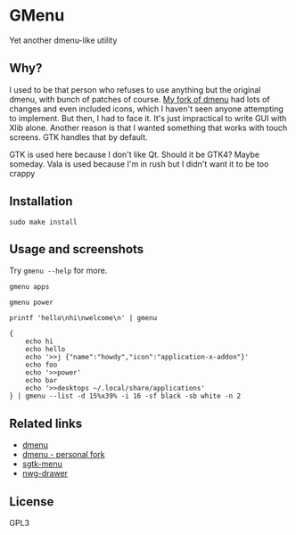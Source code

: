 * GMenu
Yet another dmenu-like utility

** Why?
I used to be that person who refuses to use anything but the original dmenu, with bunch of patches of course.
[[https://github.com/Naheel-Azawy/dmenu][My fork of dmenu]] had lots of changes and even included icons, which I haven't seen anyone attempting to implement.
But then, I had to face it. It's just impractical to write GUI with Xlib alone.
Another reason is that I wanted something that works with touch screens. GTK handles that by default.

GTK is used here because I don't like Qt. Should it be GTK4? Maybe someday.
Vala is used because I'm in rush but I didn't want it to be too crappy

** Installation
#+begin_src shell
  sudo make install
#+end_src

** Usage and screenshots
Try ~gmenu --help~ for more.

#+begin_src shell-script
  gmenu apps
#+end_src
[[./screenshots/apps.png]]

#+begin_src shell-script
  gmenu power
#+end_src
[[./screenshots/power.png]]

#+begin_src shell-script
  printf 'hello\nhi\nwelcome\n' | gmenu
#+end_src
[[./screenshots/dmenu-0.png]]

#+begin_src shell-script
  {
      echo hi
      echo hello
      echo '>>j {"name":"howdy","icon":"application-x-addon"}'
      echo foo
      echo '>>power'
      echo bar
      echo '>>desktops ~/.local/share/applications'
  } | gmenu --list -d 15%x39% -i 16 -sf black -sb white -n 2
#+end_src
[[./screenshots/dmenu-1.png]]

** Related links
- [[https://tools.suckless.org/dmenu/][dmenu]]
- [[https://github.com/Naheel-Azawy/dmenu][dmenu - personal fork]]
- [[https://github.com/nwg-piotr/sgtk-menu][sgtk-menu]]
- [[https://github.com/nwg-piotr/nwg-drawer][nwg-drawer]]

** License
GPL3
